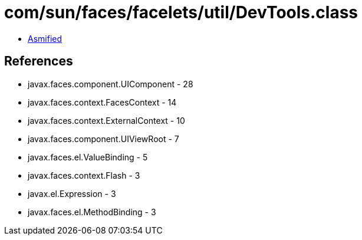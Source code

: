 = com/sun/faces/facelets/util/DevTools.class

 - link:DevTools-asmified.java[Asmified]

== References

 - javax.faces.component.UIComponent - 28
 - javax.faces.context.FacesContext - 14
 - javax.faces.context.ExternalContext - 10
 - javax.faces.component.UIViewRoot - 7
 - javax.faces.el.ValueBinding - 5
 - javax.faces.context.Flash - 3
 - javax.el.Expression - 3
 - javax.faces.el.MethodBinding - 3
